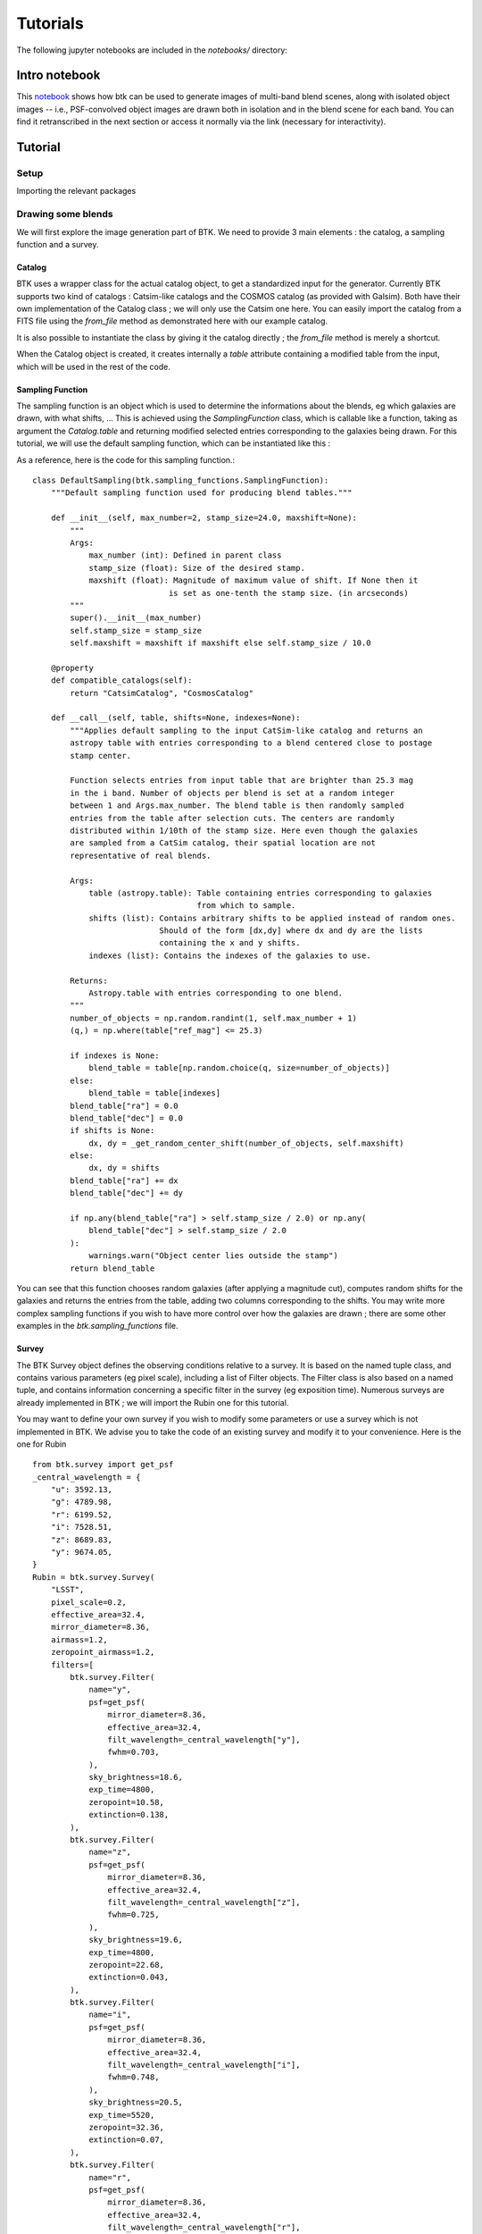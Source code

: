 Tutorials
=============

The following jupyter notebooks are included in the `notebooks/` directory:

Intro notebook
----------------

This `notebook <https://github.com/LSSTDESC/BlendingToolKit/blob/main/notebooks/intro.ipynb>`_ shows how btk can be used to generate images of multi-band blend scenes, along with isolated object images -- i.e., PSF-convolved object images are drawn both in isolation and in the blend scene for each band. You can find it retranscribed in the next section or access it normally via the link (necessary for interactivity).

Tutorial
---------

Setup
''''''

Importing the relevant packages

.. jupyter-execute::

  %matplotlib inline
  import matplotlib.pyplot as plt
  import numpy as np
  import os
  import sys
  import btk
  import btk.plot_utils
  import btk.survey
  import btk.sampling_functions
  import btk.catalog
  import btk.draw_blends
  import astropy.table

Drawing some blends
''''''''''''''''''''

We will first explore the image generation part of BTK. We need to provide 3 main elements : the catalog, a sampling function and a survey.

Catalog
........

BTK uses a wrapper class for the actual catalog object, to get a standardized input for the generator. Currently BTK supports two kind of catalogs : Catsim-like catalogs and the COSMOS catalog (as provided with Galsim). Both have their own implementation of the Catalog class ; we will only use the Catsim one here. You can easily import the catalog from a FITS file using the `from_file` method as demonstrated here with our example catalog.

.. jupyter-execute::

  catalog_name = "../data/sample_input_catalog.fits"
  catalog = btk.catalog.CatsimCatalog.from_file(catalog_name)

It is also possible to instantiate the class by giving it the catalog directly ; the `from_file` method is merely a shortcut.

.. jupyter-execute::

  _, ext = os.path.splitext(catalog_name)
  fmt = "fits" if ext.lower() == ".fits" else "ascii.basic"
  raw_catalog = astropy.table.Table.read(catalog_name, format=fmt)
  catalog = btk.catalog.CatsimCatalog(raw_catalog)

When the Catalog object is created, it creates internally a `table` attribute containing a modified table from the input, which will be used in the rest of the code.

Sampling Function
..................

The sampling function is an object which is used to determine the informations about the blends, eg which galaxies are drawn, with what shifts, ... This is achieved using the `SamplingFunction` class, which is callable like a function, taking as argument the `Catalog.table` and returning modified selected entries corresponding to the galaxies being drawn. For this tutorial, we will use the default sampling function, which can be instantiated like this :

.. jupyter-execute::

  stamp_size = 24.0  # Size of the stamp, in arcseconds
  max_number = 3     # Maximum number of galaxies in a blend
  max_shift = 3.0    # Maximum shift of the galaxies, in arcseconds
  sampling_function = btk.sampling_functions.DefaultSampling(max_number=max_number, stamp_size=stamp_size, maxshift=max_shift)

As a reference, here is the code for this sampling function.::


  class DefaultSampling(btk.sampling_functions.SamplingFunction):
      """Default sampling function used for producing blend tables."""

      def __init__(self, max_number=2, stamp_size=24.0, maxshift=None):
          """
          Args:
              max_number (int): Defined in parent class
              stamp_size (float): Size of the desired stamp.
              maxshift (float): Magnitude of maximum value of shift. If None then it
                               is set as one-tenth the stamp size. (in arcseconds)
          """
          super().__init__(max_number)
          self.stamp_size = stamp_size
          self.maxshift = maxshift if maxshift else self.stamp_size / 10.0

      @property
      def compatible_catalogs(self):
          return "CatsimCatalog", "CosmosCatalog"

      def __call__(self, table, shifts=None, indexes=None):
          """Applies default sampling to the input CatSim-like catalog and returns an
          astropy table with entries corresponding to a blend centered close to postage
          stamp center.

          Function selects entries from input table that are brighter than 25.3 mag
          in the i band. Number of objects per blend is set at a random integer
          between 1 and Args.max_number. The blend table is then randomly sampled
          entries from the table after selection cuts. The centers are randomly
          distributed within 1/10th of the stamp size. Here even though the galaxies
          are sampled from a CatSim catalog, their spatial location are not
          representative of real blends.

          Args:
              table (astropy.table): Table containing entries corresponding to galaxies
                                     from which to sample.
              shifts (list): Contains arbitrary shifts to be applied instead of random ones.
                             Should of the form [dx,dy] where dx and dy are the lists
                             containing the x and y shifts.
              indexes (list): Contains the indexes of the galaxies to use.

          Returns:
              Astropy.table with entries corresponding to one blend.
          """
          number_of_objects = np.random.randint(1, self.max_number + 1)
          (q,) = np.where(table["ref_mag"] <= 25.3)

          if indexes is None:
              blend_table = table[np.random.choice(q, size=number_of_objects)]
          else:
              blend_table = table[indexes]
          blend_table["ra"] = 0.0
          blend_table["dec"] = 0.0
          if shifts is None:
              dx, dy = _get_random_center_shift(number_of_objects, self.maxshift)
          else:
              dx, dy = shifts
          blend_table["ra"] += dx
          blend_table["dec"] += dy

          if np.any(blend_table["ra"] > self.stamp_size / 2.0) or np.any(
              blend_table["dec"] > self.stamp_size / 2.0
          ):
              warnings.warn("Object center lies outside the stamp")
          return blend_table

You can see that this function chooses random galaxies (after applying a magnitude cut), computes random shifts for the galaxies and returns the entries from the table, adding two columns corresponding to the shifts. You may write more complex sampling functions if you wish to have more control over how the galaxies are drawn ; there are some other examples in the `btk.sampling_functions` file.

Survey
.......

The BTK Survey object defines the observing conditions relative to a survey. It is based on the named tuple class, and contains various parameters (eg pixel scale), including a list of Filter objects. The Filter class is also based on a named tuple, and contains information concerning a specific filter in the survey (eg exposition time). Numerous surveys are already implemented in BTK ; we will import the Rubin one for this tutorial.

.. jupyter-execute::

  from btk.survey import Rubin

You may want to define your own survey if you wish to modify some parameters or use a survey which is not implemented in BTK. We advise you to take the code of an existing survey and modify it to your convenience. Here is the one for Rubin ::

  from btk.survey import get_psf
  _central_wavelength = {
      "u": 3592.13,
      "g": 4789.98,
      "r": 6199.52,
      "i": 7528.51,
      "z": 8689.83,
      "y": 9674.05,
  }
  Rubin = btk.survey.Survey(
      "LSST",
      pixel_scale=0.2,
      effective_area=32.4,
      mirror_diameter=8.36,
      airmass=1.2,
      zeropoint_airmass=1.2,
      filters=[
          btk.survey.Filter(
              name="y",
              psf=get_psf(
                  mirror_diameter=8.36,
                  effective_area=32.4,
                  filt_wavelength=_central_wavelength["y"],
                  fwhm=0.703,
              ),
              sky_brightness=18.6,
              exp_time=4800,
              zeropoint=10.58,
              extinction=0.138,
          ),
          btk.survey.Filter(
              name="z",
              psf=get_psf(
                  mirror_diameter=8.36,
                  effective_area=32.4,
                  filt_wavelength=_central_wavelength["z"],
                  fwhm=0.725,
              ),
              sky_brightness=19.6,
              exp_time=4800,
              zeropoint=22.68,
              extinction=0.043,
          ),
          btk.survey.Filter(
              name="i",
              psf=get_psf(
                  mirror_diameter=8.36,
                  effective_area=32.4,
                  filt_wavelength=_central_wavelength["i"],
                  fwhm=0.748,
              ),
              sky_brightness=20.5,
              exp_time=5520,
              zeropoint=32.36,
              extinction=0.07,
          ),
          btk.survey.Filter(
              name="r",
              psf=get_psf(
                  mirror_diameter=8.36,
                  effective_area=32.4,
                  filt_wavelength=_central_wavelength["r"],
                  fwhm=0.781,
              ),
              sky_brightness=21.2,
              exp_time=5520,
              zeropoint=43.70,
              extinction=0.10,
          ),
          btk.survey.Filter(
              name="g",
              psf=get_psf(
                  mirror_diameter=8.36,
                  effective_area=32.4,
                  filt_wavelength=_central_wavelength["g"],
                  fwhm=0.814,
              ),
              sky_brightness=22.3,
              exp_time=2400,
              zeropoint=50.70,
              extinction=0.163,
          ),
          btk.survey.Filter(
              name="u",
              psf=get_psf(
                  mirror_diameter=8.36,
                  effective_area=32.4,
                  filt_wavelength=_central_wavelength["u"],
                  fwhm=0.859,
              ),
              sky_brightness=22.9,
              exp_time=1680,
              zeropoint=9.16,
              extinction=0.451,
          ),
      ],
  )

Most attributes should be pretty straightforward to modify ; please take a look at the documentation for a more substantial description of the attributes. The `psf` attribute deserves an additionnal explanation : it corresponds to the PSF for each filter. It can be provided either directly as a Galsim model (eg `galsim.Kolmogorov(fwhm=1.5)`) or as a function returning a Galsim model, for randomization purposes. Example : 

.. jupyter-execute::

  def random_psf():
      fwhm = np.random.uniform(1.5,1.7)
      return galsim.Kolmogorov(fwhm)

You may want to use a function taking an argument to avoid rewriting the function for each filter ; we advise using lambda functions to achieve this, eg `get_u_psf = lambda : get_custom_psf(u_band_argument)`.
Finally, you can use the default function `get_psf` as demonstrated in the Rubin Survey, to get a complex (not random) PSF, or use the function `get_psf_from_file(psf_dir, pixel_scale)` to import a PSF from a FITS file (randomly if there are more than one file in the directory provided).

Drawing the blends
...................

Now that we have all the objects at our disposal, we can create the DrawBlendsGenerator. This object is a python generator, meaning it can be called with `next(generator)` to generate a new batch. It is again declined for Catsim and COSMOS, and we will use the Catsim one here. We suggest you refer to the documentation for information on the additionnal parameters here.

.. jupyter-execute::

  draw_generator = btk.draw_blends.CatsimGenerator(
      catalog,
      sampling_function,
      [Rubin],
      batch_size=8,
      stamp_size=stamp_size,
      shifts=None,
      indexes=None,
      multiprocessing=False,
      cpus=1,
      add_noise=True,
  )

The results from the `next` call are stored in the dictionnary ; the keys are :
  * `blend_images` for the actual images (as a (batch_size,stamp_size,stamp_size,len(survey.filters))-sized numpy array )
  * `isolated_images` for the isolated images (as a (batch_size,sampling_function.max_number,stamp_size,stamp_size,len(survey.filters))-sized numpy array )
  * `blend_list` for the blend information (as a list of astropy tables corresponding to the output of the sampling function for each blend)
  * `psf` for the PSF (as a list of Galsim object)
  * `wcs` for the World Coordinate System corresponding to the images (as a list of astropy.wcs.WCS objects)

Please note that several surveys can be provided as a list to the generator. In that case, each of the entry will contain a dictionnary indexed by the surveys, which in turn contains the results described as above (you would access it with `batch['blend_images']['LSST']` for instance.

.. jupyter-execute::

  batch = next(draw_generator)
  blend_images = batch['blend_images']
  blend_list = batch['blend_list']
  btk.plot_utils.plot_blends(blend_images, blend_list, limits=(30,90))